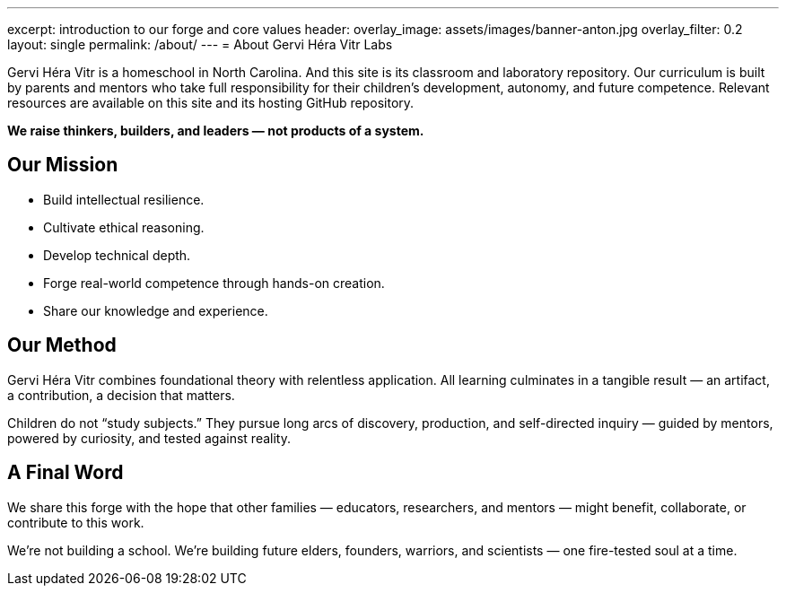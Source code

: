 ---
excerpt: introduction to our forge and core values
header:
  overlay_image: assets/images/banner-anton.jpg
  overlay_filter: 0.2
layout: single
permalink: /about/
---
= About Gervi Héra Vitr Labs

Gervi Héra Vitr is a homeschool in North Carolina.
And this site is its classroom and laboratory repository.
Our curriculum is built by parents and mentors who take full responsibility for their children’s development, autonomy, and future competence.
Relevant resources are available on this site and its hosting GitHub repository.

[.lead]
*We raise thinkers, builders, and leaders — not products of a system.*

== Our Mission

- Build intellectual resilience.
- Cultivate ethical reasoning.
- Develop technical depth.
- Forge real-world competence through hands-on creation.
- Share our knowledge and experience.

== Our Method

Gervi Héra Vitr combines foundational theory with relentless application.
All learning culminates in a tangible result — an artifact, a contribution, a decision that matters.

Children do not “study subjects.”
They pursue long arcs of discovery, production, and self-directed inquiry — guided by mentors, powered by curiosity, and tested against reality.

== A Final Word

We share this forge with the hope that other families — educators, researchers, and mentors — might benefit, collaborate, or contribute to this work.

We're not building a school.
We're building future elders, founders, warriors, and scientists — one fire-tested soul at a time.
